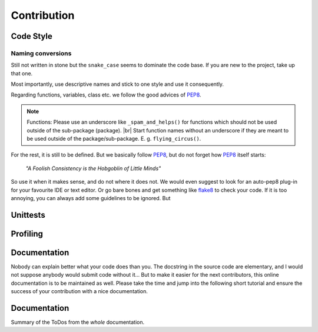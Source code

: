 #############
Contribution
#############

***********
Code Style
***********

Naming conversions
===================

Still not written in stone but the ``snake_case`` seems to dominate the code base.
If you are new to the project, take up that one.

Most importantly, use descriptive names and stick to one style and use it consequently.

Regarding functions, variables, class etc. we follow the good advices of PEP8_.

.. note::
  Functions: Please use an underscore like ``_spam_and_helps()`` for functions which should not be used outside of the sub-package (package). |br| Start function names without an underscore if they are meant to be used outside of the package/sub-package. E. g. ``flying_circus()``.

For the rest, it is still to be defined. But we basically follow PEP8_,  but do not forget how PEP8_ itself starts:

  *"A Foolish Consistency is the Hobgoblin of Little Minds"*
 
So use it when it makes sense, and do not where it does not.
We would even suggest to look for an auto-pep8 plug-in for your favourite IDE or text editor. Or go bare bones and get something like flake8_ to check your code. If it is too annoying, you can always add some guidelines to be ignored. But


.. todo::
  Look into ``rivus.main.rivus`` and reformat code where it makes sense.
  (Mathematical notation vs. descriptiveness)

.. _PEP8: http://legacy.python.org/dev/peps/pep-0008/
.. _flake8: http://flake8.pycqa.org/en/latest/

**********
Unittests
**********

.. todo::
  - Why and how-to
    - Workflow
  - Future critera for PR acceptance

**********
Profiling
**********

.. todo::
  - Why and how-to
    - Workflow
  - Bonus points at PR acceptance

**************
Documentation
**************

Nobody can explain better what your code does than you.
The docstring in the source code are elementary, and I would not suppose anybody
would submit code without it...
But to make it easier for the next contributors, this online documentation is to be maintained as well.
Please take the time and jump into the following short tutorial and ensure the success of your contribution
with a nice documentation.

.. todo::
  - RtD & Sphinx: Why and how-to
    - Workflow
      - conversion tools
  - Kinda needed at PR acceptance

**************
Documentation
**************
Summary of the ToDos from the *whole* documentation.

.. todolist::
